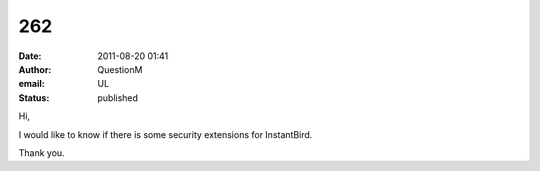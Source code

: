 262
###
:date: 2011-08-20 01:41
:author: QuestionM
:email: UL
:status: published

Hi,

I would like to know if there is some security extensions for InstantBird.

Thank you.
